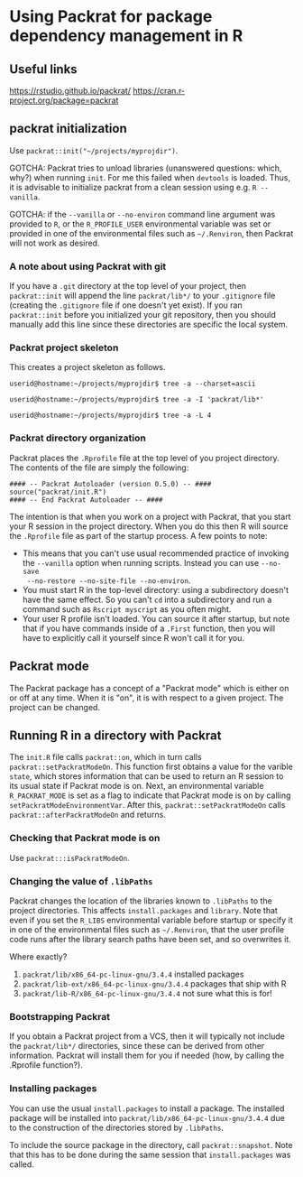 * Using Packrat for package dependency management in R

** Useful links

https://rstudio.github.io/packrat/
https://cran.r-project.org/package=packrat




** packrat initialization

Use =packrat::init("~/projects/myprojdir")=.

GOTCHA: Packrat tries to unload libraries (unanswered questions: which, why?)
when running =init=.  For me this failed when =devtools= is loaded.  Thus, it is
advisable to initialize packrat from a clean session using e.g. =R --vanilla=.

GOTCHA: if the =--vanilla= or =--no-environ= command line argument was provided
to =R=, or the =R_PROFILE_USER= environmental variable was set or provided in
one of the environmental files such as =~/.Renviron=, then Packrat will not work
as desired.




*** A note about using Packrat with git

If you have a =.git= directory at the top level of your project, then
=packrat::init= will append the line =packrat/lib*/= to your =.gitignore= file
(creating the =.gitignore= file if one doesn't yet exist).  If you ran
=packrat::init= before you initialized your git repository, then you should
manually add this line since these directories are specific the local system.



*** Packrat project skeleton

This creates a project skeleton as follows.


#+BEGIN_SRC shell
userid@hostname:~/projects/myprojdir$ tree -a --charset=ascii
#+END_SRC


#+BEGIN_SRC shell
userid@hostname:~/projects/myprojdir$ tree -a -I 'packrat/lib*'
#+END_SRC

#+BEGIN_SRC shell
userid@hostname:~/projects/myprojdir$ tree -a -L 4
#+END_SRC




*** Packrat directory organization

Packrat places the =.Rprofile= file at the top level of you project directory.
The contents of the file are simply the following:

#+BEGIN_SRC shell
#### -- Packrat Autoloader (version 0.5.0) -- ####
source("packrat/init.R")
#### -- End Packrat Autoloader -- ####
#+END_SRC

The intention is that when you work on a project with Packrat, that you start
your R session in the project directory.  When you do this then R will source
the =.Rprofile= file as part of the startup process.  A few points to note:

  - This means that you can't use usual recommended practice of invoking the
    =--vanilla= option when running scripts.  Instead you can use =--no-save
    --no-restore --no-site-file --no-environ=.
  - You must start R in the top-level directory: using a subdirectory
    doesn't have the same effect.  So you can't =cd= into a subdirectory and run
    a command such as =Rscript myscript= as you often might.
  - Your user R profile isn't loaded.  You can source it after startup, but note
    that if you have commands inside of a =.First= function, then you will have
    to explicitly call it yourself since R won't call it for you.



** Packrat mode

The Packrat package has a concept of a "Packrat mode" which is either on or off
at any time.  When it is "on", it is with respect to a given project.  The
project can be changed.




** Running R in a directory with Packrat

# The =init.R= file has the following section of code inside a top-level call to
# =local=.  The =libDir= variable is set in an earlier section of code to the
# location of the local version of Packrat, so for our example this is TODO.

# #+BEGIN_SRC R
# if (suppressWarnings(requireNamespace("packrat", quietly = TRUE, lib.loc = libDir))) {

#   # some code determining whether to set the variable `print.banner` to `TRUE` or `FALSE`

#   return(packrat::on(print.banner = print.banner))
# }
# #+END_SRC

The =init.R= file calls =packrat::on=, which in turn calls
=packrat::setPackratModeOn=.  This function first obtains a value for the
varible =state=, which stores information that can be used to return an R
session to its usual state if Packrat mode is on.  Next, an environmental
variable =R_PACKRAT_MODE= is set as a flag to indicate that Packrat mode is on
by calling =setPackratModeEnvironmentVar=.  After this,
=packrat::setPackratModeOn= calls =packrat::afterPackratModeOn= and returns.

*** Checking that Packrat mode is on

Use =packrat:::isPackratModeOn=.


*** Changing the value of =.libPaths=

Packrat changes the location of the libraries known to =.libPaths= to the
project directories.  This affects =install.packages= and =library=.  Note that
even if you set the =R_LIBS= environmental variable before startup or specify it
in one of the environmental files such as =~/.Renviron=, that the user profile
code runs after the library search paths have been set, and so overwrites it.

Where exactly?
  1. =packrat/lib/x86_64-pc-linux-gnu/3.4.4= installed packages
  2. =packrat/lib-ext/x86_64-pc-linux-gnu/3.4.4= packages that ship with R
  3. =packrat/lib-R/x86_64-pc-linux-gnu/3.4.4= not sure what this is for!


*** Bootstrapping Packrat

If you obtain a Packrat project from a VCS, then it will typically not include
the =packrat/lib*/= directories, since these can be derived from other
information.  Packrat will install them for you if needed (how, by calling the
.Rprofile function?).


*** Installing packages

You can use the usual =install.packages= to install a package.  The installed
package will be installed into =packrat/lib/x86_64-pc-linux-gnu/3.4.4= due to
the construction of the directories stored by =.libPaths=.

To include the source package in the directory, call =packrat::snapshot=.  Note
that this has to be done during the same session that =install.packages= was called.
